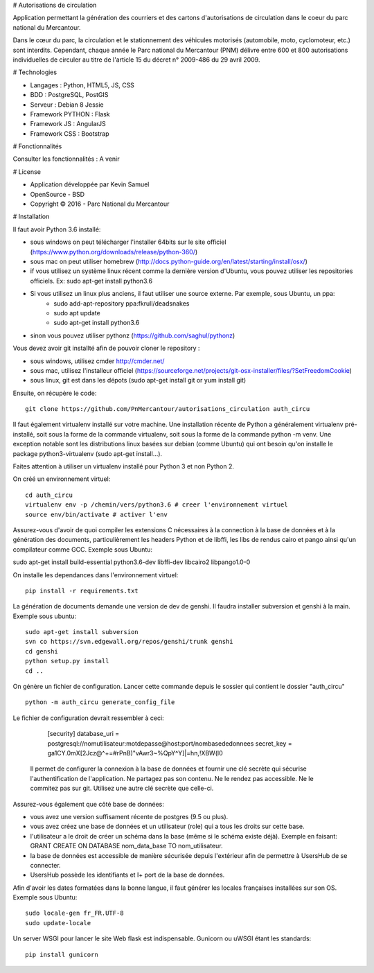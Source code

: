# Autorisations de circulation

Application permettant la génération des courriers et des cartons d'autorisations de circulation dans le coeur du parc national du Mercantour.

Dans le cœur du parc, la circulation et le stationnement des véhicules motorisés (automobile, moto, cyclomoteur, etc.) sont interdits.
Cependant, chaque année le Parc national du Mercantour (PNM) délivre entre 600 et 800 autorisations individuelles de circuler au titre de l'article 15 du décret n° 2009-486 du 29 avril 2009.

# Technologies

* Langages : Python, HTML5, JS, CSS
* BDD : PostgreSQL, PostGIS
* Serveur : Debian 8 Jessie
* Framework PYTHON : Flask
* Framework JS : AngularJS
* Framework CSS : Bootstrap

# Fonctionnalités

Consulter les fonctionnalités : A venir


# License

* Application développée par Kevin Samuel
* OpenSource - BSD
* Copyright © 2016 - Parc National du Mercantour

# Installation

Il faut avoir Python 3.6 installé:

- sous windows on peut télécharger l'installer 64bits sur le site officiel (https://www.python.org/downloads/release/python-360/)
- sous mac on peut utiliser homebrew (http://docs.python-guide.org/en/latest/starting/install/osx/)
- if vous utilisez un système linux récent comme la dernière version d'Ubuntu, vous pouvez utiliser les repositories officiels. Ex: sudo apt-get install python3.6
- Si vous utilisez un linux plus anciens, il faut utiliser une source externe. Par exemple, sous Ubuntu, un ppa:
    * sudo add-apt-repository ppa:fkrull/deadsnakes
    * sudo apt update
    * sudo apt-get install python3.6
- sinon vous pouvez utiliser pythonz (https://github.com/saghul/pythonz)

Vous devez avoir git installté afin de pouvoir cloner le repository :

- sous windows, utilisez cmder http://cmder.net/
- sous mac, utilisez l'installeur officiel (https://sourceforge.net/projects/git-osx-installer/files/?SetFreedomCookie)
- sous linux, git est dans les dépots (sudo apt-get install git or yum install git)

Ensuite, on récupère le code::

    git clone https://github.com/PnMercantour/autorisations_circulation auth_circu

Il faut également virtualenv installé sur votre machine. Une installation récente de Python a généralement virtualenv pré-installé, soit sous la forme de la commande virtualenv, soit sous la forme de la commande python -m venv. Une exception notable sont les distributions linux basées sur debian (comme Ubuntu) qui ont besoin qu'on installe le package python3-virtualenv (sudo apt-get install...).

Faites attention à utiliser un virtualenv installé pour Python 3 et non Python 2.

On créé un environnement virtuel::

    cd auth_circu
    virtualenv env -p /chemin/vers/python3.6 # creer l'environnement virtuel
    source env/bin/activate # activer l'env
    
Assurez-vous d'avoir de quoi compiler les extensions C nécessaires à la connection à la base de données et à la génération des documents, particulièrement les headers Python et de libffi, les libs de rendus cairo et pango ainsi qu'un compilateur comme GCC. Exemple sous Ubuntu:

sudo apt-get install build-essential python3.6-dev libffi-dev libcairo2 libpango1.0-0

On installe les dependances dans l'environnement virtuel::

    pip install -r requirements.txt
    
La génération de documents demande une version de dev de genshi. Il faudra installer subversion et genshi à la main. Exemple sous ubuntu::

    sudo apt-get install subversion
    svn co https://svn.edgewall.org/repos/genshi/trunk genshi
    cd genshi
    python setup.py install
    cd ..

On génère un fichier de configuration. Lancer cette commande depuis le sossier qui contient le dossier "auth_circu" ::

    python -m auth_circu generate_config_file

Le fichier de configuration devrait ressembler à ceci:

    [security]
    database_uri = postgresql://nomutilisateur:motdepasse@host:port/nombasededonnees
    secret_key = ga1CY.0mX[2Jcz@^+=#rPnB)"vAwr3~%QpY^Y]|=hn,!XBW(l0

 Il permet de configurer la connexion à la base de données et fournir une clé secrète qui sécurise l'authentification de l'application. Ne partagez pas son contenu. Ne le rendez pas accessible. Ne le commitez pas sur git. Utilisez une autre clé secrète que celle-ci.

Assurez-vous également que côté base de données:

- vous avez une version suffisament récente de postgres (9.5 ou plus).
- vous avez créez une base de données et un utilisateur (role) qui a tous les droits sur cette base.
- l'utilisateur a le droit de créer un schéma dans la base (même si le schéma existe déjà). Exemple en faisant: GRANT CREATE ON DATABASE nom_data_base TO nom_utilisateur.
- la base de données est accessible de manière sécurisée depuis l'extérieur afin de permettre à UsersHub de se connecter.
- UsersHub possède les identifiants et I+ port de la base de données.

Afin d'avoir les dates formatées dans la bonne langue, il faut générer les locales françaises installées sur son OS. Exemple sous Ubuntu::

    sudo locale-gen fr_FR.UTF-8
    sudo update-locale 

Un server WSGI pour lancer le site Web flask est indispensable. Gunicorn ou uWSGI étant les standards::

    pip install gunicorn
